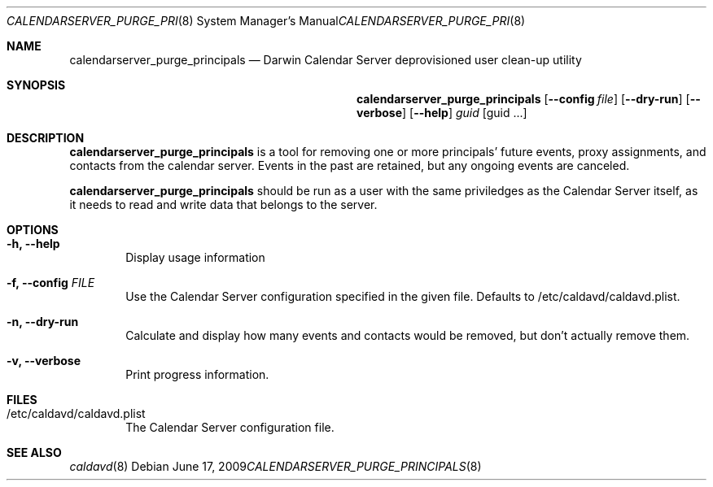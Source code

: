 .\"
.\" Copyright (c) 2006-2010 Apple Inc. All rights reserved.
.\"
.\" Licensed under the Apache License, Version 2.0 (the "License");
.\" you may not use this file except in compliance with the License.
.\" You may obtain a copy of the License at
.\"
.\"     http://www.apache.org/licenses/LICENSE-2.0
.\"
.\" Unless required by applicable law or agreed to in writing, software
.\" distributed under the License is distributed on an "AS IS" BASIS,
.\" WITHOUT WARRANTIES OR CONDITIONS OF ANY KIND, either express or implied.
.\" See the License for the specific language governing permissions and
.\" limitations under the License.
.\"
.\" The following requests are required for all man pages.
.Dd June 17, 2009
.Dt CALENDARSERVER_PURGE_PRINCIPALS 8
.Os
.Sh NAME
.Nm calendarserver_purge_principals
.Nd Darwin Calendar Server deprovisioned user clean-up utility
.Sh SYNOPSIS
.Nm
.Op Fl -config Ar file
.Op Fl -dry-run
.Op Fl -verbose
.Op Fl -help
.Ar guid
.Op guid ...
.Sh DESCRIPTION
.Nm
is a tool for removing one or more principals' future events, proxy assignments, and contacts from the calendar server.  Events in the past are retained, but any ongoing events are canceled.
.Pp
.Nm
should be run as a user with the same priviledges as the Calendar
Server itself, as it needs to read and write data that belongs to the
server.
.Sh OPTIONS
.Bl -tag -width flag
.It Fl h, -help
Display usage information
.It Fl f, -config Ar FILE
Use the Calendar Server configuration specified in the given file.  Defaults to /etc/caldavd/caldavd.plist.
.It Fl n, -dry-run
Calculate and display how many events and contacts would be removed, but don't actually remove them.  
.It Fl v, -verbose
Print progress information.
.El
.Sh FILES
.Bl -tag -width flag
.It /etc/caldavd/caldavd.plist
The Calendar Server configuration file.
.El
.Sh SEE ALSO
.Xr caldavd 8
